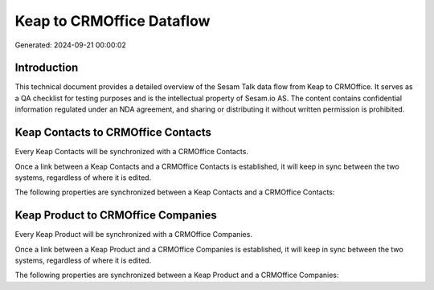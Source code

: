 ==========================
Keap to CRMOffice Dataflow
==========================

Generated: 2024-09-21 00:00:02

Introduction
------------

This technical document provides a detailed overview of the Sesam Talk data flow from Keap to CRMOffice. It serves as a QA checklist for testing purposes and is the intellectual property of Sesam.io AS. The content contains confidential information regulated under an NDA agreement, and sharing or distributing it without written permission is prohibited.

Keap Contacts to CRMOffice Contacts
-----------------------------------
Every Keap Contacts will be synchronized with a CRMOffice Contacts.

Once a link between a Keap Contacts and a CRMOffice Contacts is established, it will keep in sync between the two systems, regardless of where it is edited.

The following properties are synchronized between a Keap Contacts and a CRMOffice Contacts:

.. list-table::
   :header-rows: 1

   * - Keap Contacts Property
     - CRMOffice Contacts Property
     - CRMOffice Data Type


Keap Product to CRMOffice Companies
-----------------------------------
Every Keap Product will be synchronized with a CRMOffice Companies.

Once a link between a Keap Product and a CRMOffice Companies is established, it will keep in sync between the two systems, regardless of where it is edited.

The following properties are synchronized between a Keap Product and a CRMOffice Companies:

.. list-table::
   :header-rows: 1

   * - Keap Product Property
     - CRMOffice Companies Property
     - CRMOffice Data Type

